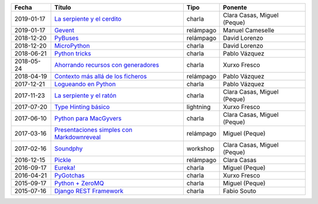 
==================== =================================================== =================== =====================================
Fecha                Título                                              Tipo                Ponente                              
==================== =================================================== =================== =====================================
2019-01-17           `La serpiente y el cerdito`_                        charla              Clara Casas, Miguel (Peque)          
2019-01-17           `Gevent`_                                           relámpago           Manuel Cameselle                     
2018-12-20           `PyBuses`_                                          relámpago           David Lorenzo                        
2018-12-20           `MicroPython`_                                      charla              David Lorenzo                        
2018-06-21           `Python tricks`_                                    charla              Pablo Vázquez                        
2018-05-24           `Ahorrando recursos con generadores`_               charla              Xurxo Fresco                         
2018-04-19           `Contexto más allá de los ficheros`_                relámpago           Pablo Vázquez                        
2017-12-21           `Logueando en Python`_                              charla              Pablo Vázquez                        
2017-11-23           `La serpiente y el ratón`_                          charla              Clara Casas, Miguel (Peque)          
2017-07-20           `Type Hinting básico`_                              lightning           Xurxo Fresco                         
2017-06-10           `Python para MacGyvers`_                            charla              Clara Casas, Miguel (Peque)          
2017-03-16           `Presentaciones simples con Markdownreveal`_        relámpago           Miguel (Peque)                       
2017-02-16           `Soundphy`_                                         workshop            Clara Casas, Miguel (Peque)          
2016-12-15           `Pickle`_                                           relámpago           Clara Casas                          
2016-09-17           `Eureka!`_                                          charla              Miguel (Peque)                       
2016-04-21           `PyGotchas`_                                        charla              Xurxo Fresco                         
2015-09-17           `Python + ZeroMQ`_                                  charla              Miguel (Peque)                       
2015-07-16           `Django REST Framework`_                            charla              Fabio Souto                          
==================== =================================================== =================== =====================================

.. _`La serpiente y el cerdito`: 2019-01-17%20-%20La%20serpiente%20y%20el%20cerdito%20%5Bcharla%5D%20-%20Clara%20Casas%2C%20Miguel%20%28Peque%29
.. _`Gevent`: 2019-01-17%20-%20Gevent%20%5Brel%C3%A1mpago%5D%20-%20Manuel%20Cameselle
.. _`PyBuses`: 2018-12-20%20-%20PyBuses%20%5Brel%C3%A1mpago%5D%20-%20David%20Lorenzo
.. _`MicroPython`: 2018-12-20%20-%20MicroPython%20%5Bcharla%5D%20-%20David%20Lorenzo
.. _`Python tricks`: 2018-06-21%20-%20Python%20tricks%20%5Bcharla%5D%20-%20Pablo%20V%C3%A1zquez
.. _`Ahorrando recursos con generadores`: 2018-05-24%20-%20Ahorrando%20recursos%20con%20generadores%20%5Bcharla%5D%20-%20Xurxo%20Fresco
.. _`Contexto más allá de los ficheros`: 2018-04-19%20-%20Contexto%20m%C3%A1s%20all%C3%A1%20de%20los%20ficheros%20%5Brel%C3%A1mpago%5D%20-%20Pablo%20V%C3%A1zquez
.. _`Logueando en Python`: 2017-12-21%20-%20Logueando%20en%20Python%20%5Bcharla%5D%20-%20Pablo%20V%C3%A1zquez
.. _`La serpiente y el ratón`: 2017-11-23%20-%20La%20serpiente%20y%20el%20rat%C3%B3n%20%5Bcharla%5D%20-%20Clara%20Casas%2C%20Miguel%20%28Peque%29
.. _`Type Hinting básico`: 2017-07-20%20-%20Type%20Hinting%20b%C3%A1sico%20%5Blightning%5D%20-%20Xurxo%20Fresco
.. _`Python para MacGyvers`: 2017-06-10%20-%20Python%20para%20MacGyvers%20%5Bcharla%5D%20-%20Clara%20Casas%2C%20Miguel%20%28Peque%29
.. _`Presentaciones simples con Markdownreveal`: 2017-03-16%20-%20Presentaciones%20simples%20con%20Markdownreveal%20%5Brel%C3%A1mpago%5D%20-%20Miguel%20%28Peque%29
.. _`Soundphy`: 2017-02-16%20-%20Soundphy%20%5Bworkshop%5D%20-%20Clara%20Casas%2C%20Miguel%20%28Peque%29
.. _`Pickle`: 2016-12-15%20-%20Pickle%20%5Brel%C3%A1mpago%5D%20-%20Clara%20Casas
.. _`Eureka!`: 2016-09-17%20-%20Eureka%21%20%5Bcharla%5D%20-%20Miguel%20%28Peque%29
.. _`PyGotchas`: 2016-04-21%20-%20PyGotchas%20%5Bcharla%5D%20-%20Xurxo%20Fresco
.. _`Python + ZeroMQ`: 2015-09-17%20-%20Python%20%2B%20ZeroMQ%20%5Bcharla%5D%20-%20Miguel%20%28Peque%29
.. _`Django REST Framework`: 2015-07-16%20-%20Django%20REST%20Framework%20%5Bcharla%5D%20-%20Fabio%20Souto
